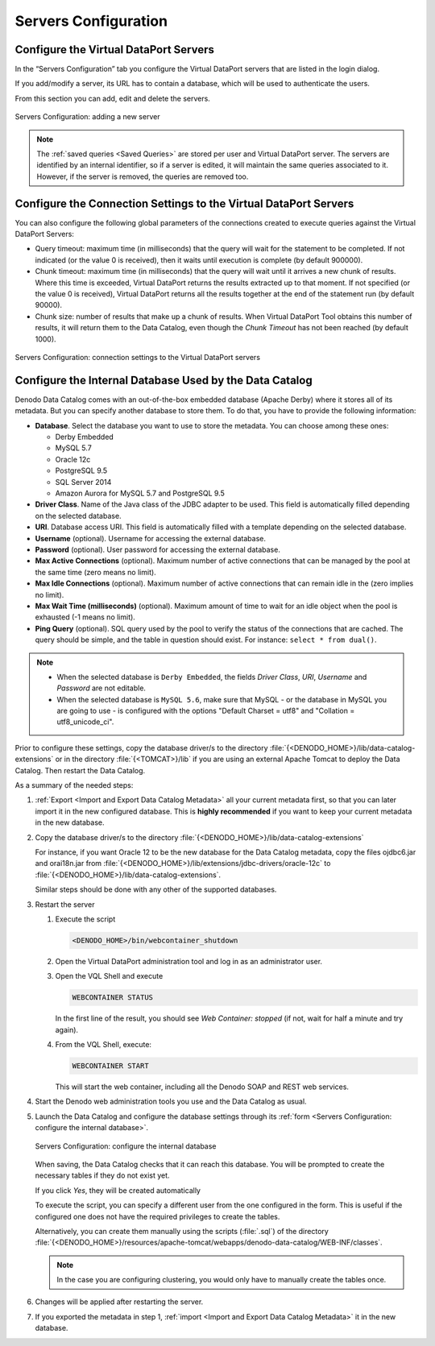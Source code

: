 =====================
Servers Configuration
=====================

Configure the Virtual DataPort Servers
--------------------------------------

In the “Servers Configuration” tab you configure the Virtual DataPort
servers that are listed in the login dialog.

If you add/modify a server, its URL has to contain a database, which
will be used to authenticate the users.

From this section you can add, edit and delete the servers.

.. figure:: InformationSelfServiceTool-7.png
   :align: center
   :alt: Servers Configuration: adding a new server
   :name: Servers Configuration: adding a new server

   Servers Configuration: adding a new server

.. note:: The :ref:`saved queries <Saved Queries>` are
   stored per user and Virtual DataPort server. The servers are identified
   by an internal identifier, so if a server is edited, it will maintain
   the same queries associated to it. However, if the server is removed,
   the queries are removed too.


Configure the Connection Settings to the Virtual DataPort Servers
-----------------------------------------------------------------
   
You can also configure the following global parameters of the connections created to execute queries 
against the Virtual DataPort Servers:

- Query timeout: maximum time (in milliseconds) that the query will wait for the
  statement to be completed. If not indicated (or the value 0 is received), then
  it waits until execution is complete (by default 900000).
- Chunk timeout: maximum time (in milliseconds) that the query will wait until 
  it arrives a new chunk of results. Where this time is exceeded, Virtual DataPort
  returns the results extracted up to that moment. If not specified (or the value 
  0 is received), Virtual DataPort returns all the results together at the end of
  the statement run (by default 90000).
- Chunk size: number of results that make up a chunk of results. When
  Virtual DataPort Tool obtains this number of results, it will return them to the 
  Data Catalog, even though the *Chunk Timeout* has not been reached 
  (by default 1000).

  
.. figure:: InformationSelfServiceTool-11c.png
   :align: center
   :alt: Servers Configuration: connection settings to the Virtual DataPort servers
   :name: Servers Configuration: connection settings to the Virtual DataPort servers

   Servers Configuration: connection settings to the Virtual DataPort servers


Configure the Internal Database Used by the Data Catalog
--------------------------------------------------------

Denodo Data Catalog comes with an out-of-the-box embedded database (Apache Derby) where it stores all of its metadata.
But you can specify another database to store them. To do that, you have to provide the following information:

-  **Database**. Select the database you want to use to store the metadata. You can choose among these ones:

   -  Derby Embedded
   
   -  MySQL 5.7
   
   -  Oracle 12c
   
   -  PostgreSQL 9.5
   
   -  SQL Server 2014
   
   -  Amazon Aurora for MySQL 5.7 and PostgreSQL 9.5
   
-  **Driver Class**. Name of the Java class of the JDBC adapter to be used. This field is automatically filled depending on the selected database.
-  **URI**. Database access URI.  This field is automatically filled  with a template depending on the selected database.
-  **Username** (optional). Username for accessing the external database.
-  **Password** (optional). User password for accessing the external database.
-  **Max Active Connections** (optional). Maximum number of active connections that can be managed by the pool at the same time (zero means no limit).
-  **Max Idle Connections** (optional). Maximum number of active connections that can remain idle in the (zero implies no limit).
-  **Max Wait Time (milliseconds)** (optional). Maximum amount of time to wait for an idle object when the pool is exhausted (-1 means no limit).
-  **Ping Query** (optional). SQL query used by the pool to verify the status of the connections that are cached. The query should be simple, and the table in question should exist. For instance: ``select * from dual()``.

.. note:: 
   -  When the selected database is ``Derby Embedded``, the fields *Driver Class*, *URI*, *Username* and *Password* are not editable.
   -  When the selected database is ``MySQL 5.6``, make sure that MySQL - or the database in MySQL you are going to use - is configured with the options "Default Charset = utf8" and "Collation = utf8_unicode_ci".

Prior to configure these settings, copy the database driver/s to the directory 
:file:`{<DENODO_HOME>}/lib/data-catalog-extensions` or in the directory :file:`{<TOMCAT>}/lib` if you are using an external Apache Tomcat to deploy the Data Catalog. Then restart the Data Catalog.

As a summary of the needed steps:

#. :ref:`Export <Import and Export Data Catalog Metadata>` all your current metadata first, so that you can later import it in the new configured database. 
   This is **highly recommended** if you want to keep your current metadata in the new database.

#. Copy the database driver/s to the directory
   :file:`{<DENODO_HOME>}/lib/data-catalog-extensions`
      
   For instance, if you want Oracle 12 to be the new database for the Data Catalog metadata, copy the files ojdbc6.jar and orai18n.jar from :file:`{<DENODO_HOME>}/lib/extensions/jdbc-drivers/oracle-12c` to :file:`{<DENODO_HOME>}/lib/data-catalog-extensions`. 
    
   Similar steps should be done with any other of the supported databases.

#. Restart the server
    
   #. Execute the script 

      .. code-block:: bash
        
         <DENODO_HOME>/bin/webcontainer_shutdown

   #. Open the Virtual DataPort administration tool and log in as an
      administrator user.

   #. Open the VQL Shell and execute

      .. code-block:: vql
       
         WEBCONTAINER STATUS

      In the first line of the result, you should see *Web Container:
      stopped* (if not, wait for half a minute and try again).

   #. From the VQL Shell, execute:

      .. code-block:: vql
          
         WEBCONTAINER START

      This will start the web container, including all the Denodo SOAP and
      REST web services.

#. Start the Denodo web administration tools you use and the Data Catalog as usual.

#. Launch the Data Catalog and configure the database settings through its :ref:`form <Servers Configuration: configure the internal database>`.

   .. figure:: InformationSelfServiceTool-server-database.png
      :align: center
      :alt: Servers Configuration: configure the internal database
      :name: Servers Configuration: configure the internal database

      Servers Configuration: configure the internal database

   When saving, the Data Catalog checks that it can reach this database. You will be prompted to create the necessary tables if they do not exist yet. 
   
   If you click *Yes*, they will be created automatically
        
   To execute the script, you can specify a different user from the one configured in the form. This is useful if the configured one does not have the required privileges to create the tables.
    
   Alternatively, you can create them manually using the scripts (:file:`.sql`) of the directory 
   :file:`{<DENODO_HOME>}/resources/apache-tomcat/webapps/denodo-data-catalog/WEB-INF/classes`.

   .. note:: In the case you are configuring clustering, you would only have to manually create the tables once.
   
#. Changes will be applied after restarting the server.

#. If you exported the metadata in step 1, :ref:`import <Import and Export Data Catalog Metadata>` it in the new database.
